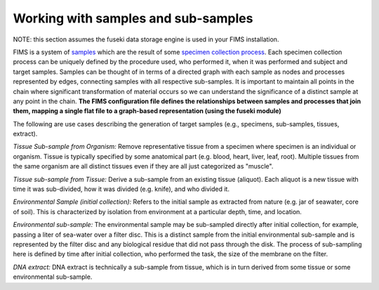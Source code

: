 .. sub_sampling

.. _samples: http://purl.obolibrary.org/obo/OBI_0100051
.. _`specimen collection process`: http://purl.obolibrary.org/obo/OBI_0000659

Working with samples and sub-samples
=====================

NOTE: this section assumes the fuseki data storage engine is used in your FIMS installation.

FIMS is a system of samples_ which are the result of some `specimen collection process`_.   Each specimen collection process can be uniquely defined by the procedure used, who performed it, when it was performed and subject and target samples.  Samples can be thought of in terms of a directed graph with each sample as nodes and processes represented by edges, connecting samples with all respective sub-samples. It is important to maintain all points in the chain where significant transformation of material occurs so we can understand the significance of a distinct sample at any point in the chain.   **The FIMS configuration file defines the relationships between samples and processes that join them, mapping a single flat file to a graph-based representation (using the fuseki module)**

The following are use cases describing the generation of target samples (e.g., specimens, sub-samples, tissues, extract).  

*Tissue Sub-sample from Organism:*
Remove representative tissue from a specimen where specimen is an individual or organism. Tissue is typically specified by some anatomical part (e.g. blood, heart, liver, leaf, root).  Multiple tissues from the same organism are all distinct tissues even if they are all just categorized as "muscle".

*Tissue sub-sample from Tissue:*
Derive a sub-sample from an existing tissue (aliquot).  Each aliquot is a new tissue with time it was sub-divided, how it was divided (e.g. knife), and who divided it.

*Environmental Sample (initial collection):*
Refers to the initial sample as extracted from nature (e.g. jar of seawater, core of soil).  This is characterized by isolation from environment at a particular depth, time, and location.

*Environmental sub-sample:*
The environmental sample may be sub-sampled directly after initial collection, for example, passing a liter of sea-water over a filter disc.  This is a distinct sample from the initial environmental sub-sample and is represented by the filter disc and any biological residue that did not pass through the disk.   The process of sub-sampling here is defined by time after initial collection, who performed the task, the size of the membrane on the filter.

*DNA extract:*
DNA extract is technically a sub-sample from tissue, which is in turn derived from some tissue or some environmental sub-sample.  
